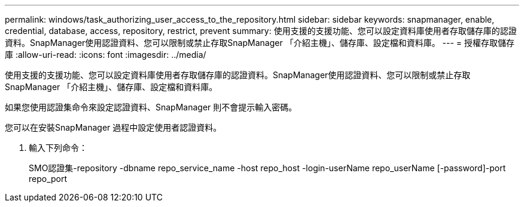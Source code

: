 ---
permalink: windows/task_authorizing_user_access_to_the_repository.html 
sidebar: sidebar 
keywords: snapmanager, enable, credential, database, access, repository, restrict, prevent 
summary: 使用支援的支援功能、您可以設定資料庫使用者存取儲存庫的認證資料。SnapManager使用認證資料、您可以限制或禁止存取SnapManager 「介紹主機」、儲存庫、設定檔和資料庫。 
---
= 授權存取儲存庫
:allow-uri-read: 
:icons: font
:imagesdir: ../media/


[role="lead"]
使用支援的支援功能、您可以設定資料庫使用者存取儲存庫的認證資料。SnapManager使用認證資料、您可以限制或禁止存取SnapManager 「介紹主機」、儲存庫、設定檔和資料庫。

如果您使用認證集命令來設定認證資料、SnapManager 則不會提示輸入密碼。

您可以在安裝SnapManager 過程中設定使用者認證資料。

. 輸入下列命令：
+
SMO認證集-repository -dbname repo_service_name -host repo_host -login-userName repo_userName [-password]-port repo_port


